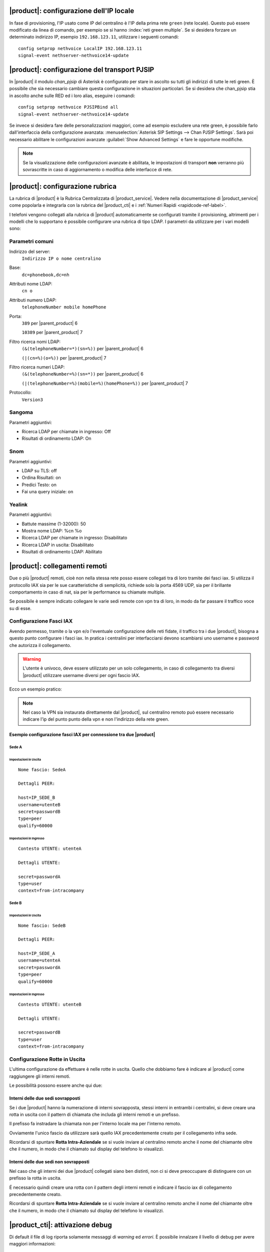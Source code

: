 |product|: configurazione dell'IP locale
========================================

In fase di provisioning, l'IP usato come IP del centralino è l'IP della prima rete ``green`` (rete locale). 
Questo può essere modificato da linea di comando, per esempio se si hanno :index:`reti green multiple`.
Se si desidera forzare un determinato indirizzo IP, esempio ``192.168.123.11``, utilizzare i seguenti comandi: ::

  config setprop nethvoice LocalIP 192.168.123.11
  signal-event nethserver-nethvoice14-update

|product|: configurazione del transport PJSIP
=============================================

In |product| il modulo `chan_pjsip` di Asterisk è configurato per stare in ascolto su tutti gli indirizzi di tutte le reti green.
È possibile che sia necessario cambiare questa configurazione in situazioni particolari.
Se si desidera che chan_pjsip stia in ascolto anche sulle RED ed i loro alias, eseguire i comandi: ::

  config setprop nethvoice PJSIPBind all
  signal-event nethserver-nethvoice14-update

Se invece si desidera fare delle personalizzazioni maggiori, come ad esempio escludere una rete green, è possibile farlo dall'interfaccia della configurazione avanzata:
:menuselection:`Asterisk SIP Settings --> Chan PJSIP Settings`.
Sarà poi necessario abilitare le configurazioni avanzate :guilabel:`Show Advanced Settings` e fare le opportune modifiche. 


.. note::

   Se la visualizzazione delle configurazioni avanzate è abilitata, le impostazioni di transport **non** 
   verranno più sovrascritte in caso di aggiornamento o modifica delle interfacce di rete.


|product|: configurazione rubrica
=================================

La rubrica di |product| è la Rubrica Centralizzata di |product_service|. Vedere nella documentazione di |product_service| come popolarla e integrarla con la rubrica del |product_cti| e i :ref:`Numeri Rapidi <rapidcode-ref-label>`.

I telefoni vengono collegati alla rubrica di |product| automaticamente se configurati tramite il provisioning, altrimenti per i modelli che lo supportano è possibile configurare una rubrica di tipo LDAP.
I parametri da utilizzare per i vari modelli sono:

Parametri comuni
----------------

Indirizzo del server:
  ``Indirizzo IP o nome centralino``

Base:
  ``dc=phonebook,dc=nh``

Attributi nome LDAP:
  ``cn o``

Attributi numero LDAP:
  ``telephoneNumber mobile homePhone``

Porta:
  ``389`` per |parent_product| 6

  ``10389`` per |parent_product| 7

Filtro ricerca nomi LDAP:
  ``(&(telephoneNumber=*)(sn=%))`` per |parent_product| 6

  ``(|(cn=%)(o=%))`` per |parent_product| 7

Filtro ricerca numeri LDAP:
  ``(&(telephoneNumber=%)(sn=*))`` per |parent_product| 6

  ``(|(telephoneNumber=%)(mobile=%)(homePhone=%))`` per |parent_product| 7

Protocollo:
  ``Version3``


Sangoma
-------

Parametri aggiuntivi:

* Ricerca LDAP per chiamate in ingresso: Off
* Risultati di ordinamento LDAP: On

Snom
----

Parametri aggiuntivi:

* LDAP su TLS: off
* Ordina Risultati: on
* Predici Testo: on
* Fai una query iniziale: on

Yealink
-------

Parametri aggiuntivi:

* Battute massime (1-32000): 50
* Mostra nome LDAP: %cn %o
* Ricerca LDAP per chiamate in ingresso: Disabilitato
* Ricerca LDAP in uscita: Disabilitato
* Risultati di ordinamento LDAP: Abilitato





|product|: collegamenti remoti
==============================

Due o più |product| remoti, cioè non nella stessa rete posso essere collegati tra di loro tramite dei fasci iax.  Si utilizza il protocollo IAX sia per le sue caratteristiche di semplicità, richiede solo la porta 4569 UDP, sia per il brillante comportamento in caso di nat, sia per le performance su chiamate multiple.

Se possibile è sempre indicato collegare le varie sedi remote con vpn tra di loro, in modo da far passare il traffico voce su di esse.

Configurazione Fasci IAX
------------------------

Avendo permesso, tramite o la vpn e/o l'eventuale configurazione delle reti fidate, il traffico tra i due |product|, bisogna a questo punto configurare i fasci iax. In pratica i centralini per interfacciarsi devono scambiarsi uno username e password che autorizza il collegamento.

.. warning:: L'utente è univoco, deve essere utilizzato per un solo collegamento, in caso di collegamento tra diversi |product| utilizzare username diversi per ogni fascio IAX.

Ecco un esempio pratico:

.. note:: Nel caso la VPN sia instaurata direttamente dal |product|, sul centralino remoto può essere necessario indicare l'ip del punto punto della vpn e non l'indirizzo della rete green.

Esempio configurazione fasci IAX per connessione tra due |product|
~~~~~~~~~~~~~~~~~~~~~~~~~~~~~~~~~~~~~~~~~~~~~~~~~~~~~~~~~~~~~~~~~~

Sede A
^^^^^^

Impostazioni in Uscita
''''''''''''''''''''''
::

  Nome fascio: SedeA

  Dettagli PEER:

  host=IP_SEDE_B
  username=utenteB
  secret=passwordB
  type=peer
  qualify=60000

Impostazioni in Ingresso
''''''''''''''''''''''''
::

  Contesto UTENTE: utenteA

  Dettagli UTENTE:

  secret=passwordA
  type=user 
  context=from-intracompany

Sede B
^^^^^^

Impostazioni in Uscita
''''''''''''''''''''''
::

  Nome fascio: SedeB

  Dettagli PEER:

  host=IP_SEDE_A
  username=utenteA
  secret=passwordA
  type=peer
  qualify=60000

Impostazioni in Ingresso
''''''''''''''''''''''''
::

  Contesto UTENTE: utenteB

  Dettagli UTENTE:

  secret=passwordB
  type=user 
  context=from-intracompany

Configurazione Rotte in Uscita
------------------------------

L'ultima configurazione da effettuare è nelle rotte in uscita. Quello che dobbiamo fare è indicare al |product| come raggiungere gli interni remoti.

Le possibilità possono essere anche qui due:

Interni delle due sedi sovrapposti
~~~~~~~~~~~~~~~~~~~~~~~~~~~~~~~~~~

Se i due |product| hanno la numerazione di interni sovrapposta, stessi interni in entrambi i centralini, si deve creare una rotta in uscita con il pattern di chiamata che includa gli interni remoti e un prefisso.

Il prefisso fa instradare la chiamata non per l'interno locale ma per l'interno remoto.

Ovviamente l'unico fascio da utilizzare sarà quello IAX precedentemente creato per il collegamento infra sede.

Ricordarsi di spuntare **Rotta Intra-Aziendale** se si vuole inviare al centralino remoto anche il nome del chiamante oltre che il numero, in modo che il chiamato sul display del telefono lo visualizzi.

Interni delle due sedi non sovrapposti
~~~~~~~~~~~~~~~~~~~~~~~~~~~~~~~~~~~~~~

Nel caso che gli interni dei due |product| collegati siano ben distinti, non ci si deve preoccupare di distinguere con un prefisso la rotta in uscita.

É necessario quindi creare una rotta con il pattern degli interni remoti e indicare il fascio iax di collegamento precedentemente creato.

Ricordarsi di spuntare **Rotta Intra-Aziendale** se si vuole inviare al centralino remoto anche il nome del chiamante oltre che il numero, in modo che il chiamato sul display del telefono lo visualizzi.


|product_cti|: attivazione debug
================================

Di default il file di log riporta solamente messaggi di *warning* ed *errori*.
È possibile innalzare il livello di debug per avere maggiori informazioni:

.. code-block:: bash

  config setprop nethcti-server LogLevel info
  signal-event nethcti-server3-update

.. warning::
  Innalzando il livello la dimensione del file di log aumenta rapidamente.

Per ripristinare il livello di default:

.. code-block:: bash

  config setprop nethcti-server LogLevel warn
  signal-event nethcti-server3-update


|product_cti|: telefoni con modalità Click2Call
===============================================

La modalità "Click2Call" di |product_cti| consente un utilizzo semplificato
dei telefoni fisici. In generale, quando si utilizza |product_cti| con associato
un telefono fisico, é necessario sollevare la cornetta quando si effettuano chiamate.

Esistone tre diverse modalità di Click2Call, di seguito elencate e i telefoni supportati sono:

- NethPhone
- Yealink
- Snom
- Sangoma
- Fanvil

Modalità "Click2Call manuale"
-----------------------------

É la modalità base utilizzata con qualsiasi telefono fisico non supportato. Quando l'utente finale effettua una chiamata, come prima operazione dovrà sollevare la cornetta del dispositivo telefonico e successivamente verrà messo in comunicazione con la destinazione.

Attivazione:

.. code-block:: bash

  config setprop nethcti-server AutoC2C disabled
  signal-event nethcti-server3-update

Modalità "Click2Call automatico"
--------------------------------

É la modalità che semplifica l'utilizzo del telefono fisico. Consente di bypassare l'uso della cornetta sfruttando ad esempio il vivavoce del telefono o delle cuffie audio direttamente indossate dall'utente. La modalità "automatica" è attiva di default e prevede che il centralino telefonico e i telefoni fisici siano presenti all'interno della stessa rete LAN aziendale e che possano comunicare direttamente tramite il protocollo HTTP.

La modalità è attiva di default.

Disattivazione:

.. code-block:: bash

  config setprop nethcti-server AutoC2C disabled
  signal-event nethcti-server3-update

Riattivazione:

.. code-block:: bash

  config setprop nethcti-server AutoC2C enabled
  signal-event nethcti-server3-update

Modalità "Click2Call cloud"
---------------------------

La modalità *"Click2Call cloud"* è uguale alla modalità click2call automatico, con l'unica differenza che deve essere abilitato nel caso in cui il centralino telefonico è stato installato in qualche piattaforma cloud esterna all'azienda, mentre i telefoni fisici sono presenti nella propria rete LAN aziendale. In questo scenario il centralino non è in grado di comunicare direttamente con i telefoni e quindi viene richiesta l'attivazione della modalità "cloud".

In questo modo, anche se il centralino è esterno alla rete aziendale, l'utente finale potrà gestire il proprio telefono fisico presente in locale tramite |product_cti|. Questa funzionalità è realizzata grazie a un terzo componente: Nethifier.

Le due modalità "click2call automatico" e "click2call cloud" sono mutuamente esclusive.

La modalità "click2call cloud" è disabilitata di default.

.. note::
  La modalità "Click2Call cloud" prevede obbligatoriamente l'uso dell'applicazione Nethifier (vedi sezione apposita)

Attivazione:

.. code-block:: bash

  config setprop nethcti-server AutoC2C cloud
  signal-event nethcti-server3-update

Disattivazione:

.. code-block:: bash

  config setprop nethcti-server AutoC2C disabled
  signal-event nethcti-server3-update



|product_cti|: utilizzo di un server chat esterno
=================================================

È possibile configurare un server chat presente su un'altra macchina:

.. code-block:: bash

  config setprop nethcti-server JabberUrl <BOSH_URL>
  signal-event nethcti-server3-update

Per esempio:

.. code-block:: bash

  config setprop nethcti-server JabberUrl https://nethserver.mydomain.it/http-bind
  signal-event nethcti-server3-update

Per ripristinare il default:

.. code-block:: bash

  config setprop nethcti-server JabberUrl ""
  signal-event nethcti-server3-update

.. note::
  Il server chat specificato deve supportare `XMPP <https://en.wikipedia.org/wiki/XMPP>`_ su protocollo `BOSH <https://en.wikipedia.org/wiki/BOSH_(protocol)>`_.
  `NethServer <http://docs.nethserver.org/it/v7/chat.html>`_ lo supporta di default.


|product_cti|: configurazione di un prefisso telefonico
=======================================================

È possibile configurare un prefisso telefonico per qualsiasi chiamata:

.. code-block:: bash

  config setprop nethcti-server Prefix <PREFISSO>
  signal-event nethcti-server3-update


Per ripristinare il default:

.. code-block:: bash

  config setprop nethcti-server Prefix ""
  signal-event nethcti-server3-update


|product_cti|: configurazione Softphone WebRTC
==============================================

Il softphone WebRTC utilizza il `Gateway Janus <https://github.com/meetecho/janus-gateway>`_
installato direttamente nel centralino telefonico.

Janus-gateway può operare in tre differenti modalità di NAT:

1. STUN (default)
2. ICE
3. 1:1 (NAT)

Per la configurazione del NAT e delle opzioni, sono disponibili quattro proprietà sotto la
chiave *janus-gateway* del database di configurazione:

1. NatMode: <stun|ice|1:1>
2. StunServer: indirizzo del server STUN da usare. Il default è *stun1.l.google.com*. Viene ignorato se la modalità non è STUN
3. StunPort: porta del server STUN. Il default è 19302. Viene ignorato se la modalità non è STUN
4. PublicIP: è l'indirizzo IP pubblico del server su cui è in esecuzione janus-gateway. Viene ignorato se la modalità non è 1:1

In alcuni scenari d'utilizzo l'audio delle telefonate potrebbe non funzionare e conseguentemente le chiamate
vengono terminate automaticamente dal centralino dopo un certo intervallo temporale. In questi casi
è necessario configurare correttamente il WebRTC in base all'architettura di rete utilizzata.

*Esempio*

Nel caso si utilizzi un centralino in cloud dietro NAT, è necessario configurare il WebRTC come segue:

.. code-block:: bash

  config setprop janus-gateway NatMode 1:1
  config setprop janus-gateway PublicIP <DOMAIN OR PUBLIC IP>
  signal-event nethserver-janus-update


**Configurazione interfacce per STUN e ICE**

È possibile scegliere quale interfaccia di rete utilizzare per l'utilizzo dei candidati ICE. Come comportamento di default Janus cerca di utilizzare tutte le interfacce di rete, tranne:

- **vmnet*:** utilizzata da VMware
- **tun* e tap*:** usate per le VPN
- **virb*:** usata per KVM
- **vb-*:** usata dal container di NethServer AD

È possibile modificare il comportamento di default elencando esplicitamente le interfacce da usare o quelle da escludere. È possibile farlo tramite le seguenti due proprietà:

- **ICEEnforceList:** lista dei nomi delle interacce separati da virgola da usare per l'ICE gathering. Per esempio "e0,e1"
- **ICEIgnoreList:** lista dei nomi delle interacce separati da virgola da escludere dall'ICE gathering. Janus userà tutte le altre interfacce eccetto queste. Per esempio "e3,vmnet,10.0.0".

Esempio di configurazione:

.. code-block:: bash

  config setprop janus-gateway ICEIgnoreList "e3,vmnet,10.0.0"
  signal-event nethserver-janus-update


|product_cti|: disattivazione della gestione eventi dei fasci
=============================================================

È possibile disabilitare la gestione degli eventi dei fasci all'interno di |product_cti| Server come segue:

.. code-block:: bash

  config setprop nethcti-server TrunksEvents "disabled"
  signal-event nethcti-server3-update

Per riabilitarli:

.. code-block:: bash

  config setprop nethcti-server TrunksEvents "enabled"
  signal-event nethcti-server3-update

.. note::
  I fasci rimangono pienamente funzionanti: la disattivazione riguarda solamente |product_cti| Server.

  Tale disattivazione comporta solamente la non visualizzazione delle chiamate nella schermata dei "fasci" lato |product_cti| Client.

|product_cti|: effettuare chiamate in maniera non autenticata
=============================================================

|product_cti| offre la possibilità di fare telefonate invocando una particolare API senza autenticazione: :code:`astproxy/unauthe_call.`

**Questa funzionalità è disabilitata di default per motivi di sicurezza.**

Per l'attivazione eseguire:

.. code-block:: bash

  config setprop nethcti-server UnautheCall enabled
  signal-event nethcti-server3-update

per disabilitarla:

.. code-block:: bash

  config setprop nethcti-server UnautheCall disabled
  signal-event nethcti-server3-update

Una volta attivata è possibile effettuare una telefonata invocando la REST API `astproxy/unauthe_call. <https://nethvoice.docs.nethesis.it/en/v14/cti_dev.html#elenco-delle-api>`_

Di default solamente gli indirizzi appartenenti alle "Trusted Networks" sono abilitati all'utilizzo della API.
È comunque possibile personalizzare tale lista eseguendo:

.. code-block:: bash

  config setprop nethcti-server UnautheCallAddress "192.168.5.60 192.168.6.60/255.255.255.0 192.168.4.0/24"
  signal-event nethcti-server3-update

È consentito l'inserimento di campi multipli separati da uno spazio vuoto, è possibile specificare un singolo indirizzo
IP o un range, sia tramite netmask sia utilizzando la notazione CIDR.

.. warning:: Se la funzionalità viene abilitata, chiunque potrà eseguire telefonate da qualsiasi interno verso qualsiasi destinazione tramite richieste HTTP POST, ma solo dagli indirizzi indicati nella lista ottenuta col seguente comando :code:`"config getprop nethcti-server UnautheCallAddress".`

|product_cti|: disabilitare l'autenticazione
============================================

.. warning:: L'autenticazione è ABILITATA di default. Una volta disabilitata, sarà possibile eseguire il login a |product_cti| inserendo solamente il nome utente!

È possibile disabilitare l'autenticazione nella seguente maniera:

.. code-block:: bash

  config setprop nethcti AuthenticationEnabled false
  config setprop nethcti-server AuthenticationEnabled false
  signal-event nethcti3-update
  signal-event nethcti-server3-update

per riabilitarla:

.. code-block:: bash

  config setprop nethcti AuthenticationEnabled true
  config setprop nethcti-server AuthenticationEnabled true
  signal-event nethcti3-update
  signal-event nethcti-server3-update

|product_cti|: personalizzare il messaggio di fallito login per utenti non configurati
======================================================================================

Un utente non configurato **non** ha il permesso di accedere a |product_cti|.
In questo caso è possibile personalizzare il messaggio di warning visualizzato dopo un tentativo di login.
Procedere nella seguente maniera:

1. creare il template custom del file `/usr/share/cti/customizable/login-user-noconfig.html`:

.. code-block:: bash

  mkdir -p /etc/e-smith/templates-custom/usr/share/cti/customizable/login-user-noconfig.html
  cp /etc/e-smith/templates/usr/share/cti/customizable/login-user-noconfig.html/10base /etc/e-smith/templates-custom/usr/share/cti/customizable/login-user-noconfig.html/

2. personalizzare il contenuto del template custom `/etc/e-smith/templates-custom/usr/share/cti/customizable/login-user-noconfig.html/10base`
3. eseguire l'evento `nethcti3-update`

.. code-block:: bash

  signal-event nethcti3-update

Per ripristinare il messaggio originale:

.. code-block:: bash

  rm -f /etc/e-smith/templates-custom/usr/share/cti/customizable/login-user-noconfig.html/10base
  signal-event nethcti3-update


|product_cti|: eseguire uno script al termine di una chiamata
=============================================================

È possibile configurare NethCTI Server per eseguire uno script al termine di ogni chiamata.
Lo script verrà invocato tramite i seguenti parametri così come ricevuti da Asterisk stesso:

.. code-block:: bash

  "source, channel, endtime, duration, amaflags, uniqueid, callerid, starttime, answertime, destination, disposition, lastapplication, billableseconds, destinationcontext, destinationchannel, accountcode"

Esempio:

.. code-block:: bash
  
  ./<SCRIPT_PATH> '200' 'PJSIP/200-00000000' '2019-01-17 18:05:13' '10' 'DOCUMENTATION' '1547744703.0' '"Alessandro Polidori" <200>' '2019-01-17 18:05:03' '2019-01-17 18:05:09' '201' 'ANSWERED' 'Dial' '3' 'ext-local' 'PJSIP/201-00000001' '200'


Per attivare l'esecuzione di uno script eseguire:

.. code-block:: bash

  config setprop nethcti-server CdrScript <SCRIPT_PATH>
  config setprop nethcti-server CdrScriptTimeout 5000
  signal-event nethcti-server3-update

Il secondo comando è opzionale e consente di stabilire un timeout (espresso in msec) per l'esecuzione dello script: il default è 5 secondi.
Inoltre è lo stesso parametro che influenzerà anche lo script eseguito per ogni chiamata in ingresso dall'esterno (vedi sotto).

Per disattivarlo eseguire:

.. code-block:: bash

  config setprop nethcti-server CdrScript ""
  config setprop nethcti-server CdrScriptTimeout 5000
  signal-event nethcti-server3-update


.. note:: Lo script deve essere eseguibile dall'utente "asterisk" e si consiglia di configurare opportunamente i permessi del file.

|product_cti|: eseguire uno script per ogni chiamata in ingresso dall'esterno
=============================================================================

È possibile configurare NethCTI Server per eseguire uno script per ogni chiamata in ingresso dall'esterno.
Lo script verrà invocato tramite i seguenti parametri così come ricevuti da Asterisk stesso:

.. code-block:: bash

  "callerNum, uniqueId"

Esempio:

.. code-block:: bash

  ./<SCRIPT_PATH> '3331234567' '1532343425.123'


Per attivare l'esecuzione di uno script eseguire:

.. code-block:: bash

  config setprop nethcti-server CdrScriptCallIn <SCRIPT_PATH>
  config setprop nethcti-server CdrScriptTimeout 5000
  signal-event nethcti-server3-update

Il secondo comando è opzionale e consente di stabilire un timeout (espresso in msec) per l'esecuzione dello script: il default è 5 secondi.
Inoltre è lo stesso parametro che influenzerà anche lo script eseguito al termine di una chiamata (vedi sopra).

Per disattivarlo eseguire:

.. code-block:: bash

  config setprop nethcti-server CdrScriptCallIn ""
  config setprop nethcti-server CdrScriptTimeout 5000
  signal-event nethcti-server3-update


.. note:: Lo script deve essere eseguibile dall'utente "asterisk" e si consiglia di configurare opportunamente i permessi del file.
